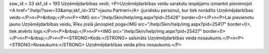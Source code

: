ssw_id = 33skf_id = 193Uzņēmējdarbības veidi;<P>Uzņēmējdarbības veidu sarakstu iespējams izmantot pievienojot <A href="/help/?ssw=33&amp;skf_id=312">jaunu Partneri</A> (juridisku personu), kur tiek norādīts Uzņēmējdarbības veids:</P>\n<P>&nbsp;</P>\n<P><IMG src="/help/Skin/help/img.aspx?pid=25426" border=0></P>\n<P>Lai pievienotu jaunu Uzņēmējdarbības veidu, Rīku joslā jānospiež poga<IMG src="/help/Skin/help/img.aspx?pid=25417" border=0>, tiek atvērts logs:</P>\n<P>&nbsp;</P>\n<P><IMG src="/help/Skin/help/img.aspx?pid=25427" border=0></P>\n<P>&nbsp;</P>\n<P><STRONG>Kods:</STRONG> saīsināts Uzņēmējdarbības veida nosaukums.</P>\n<P><STRONG>Nosaukums:</STRONG> Uzņēmējdarbības veida pilns nosaukums.</P>